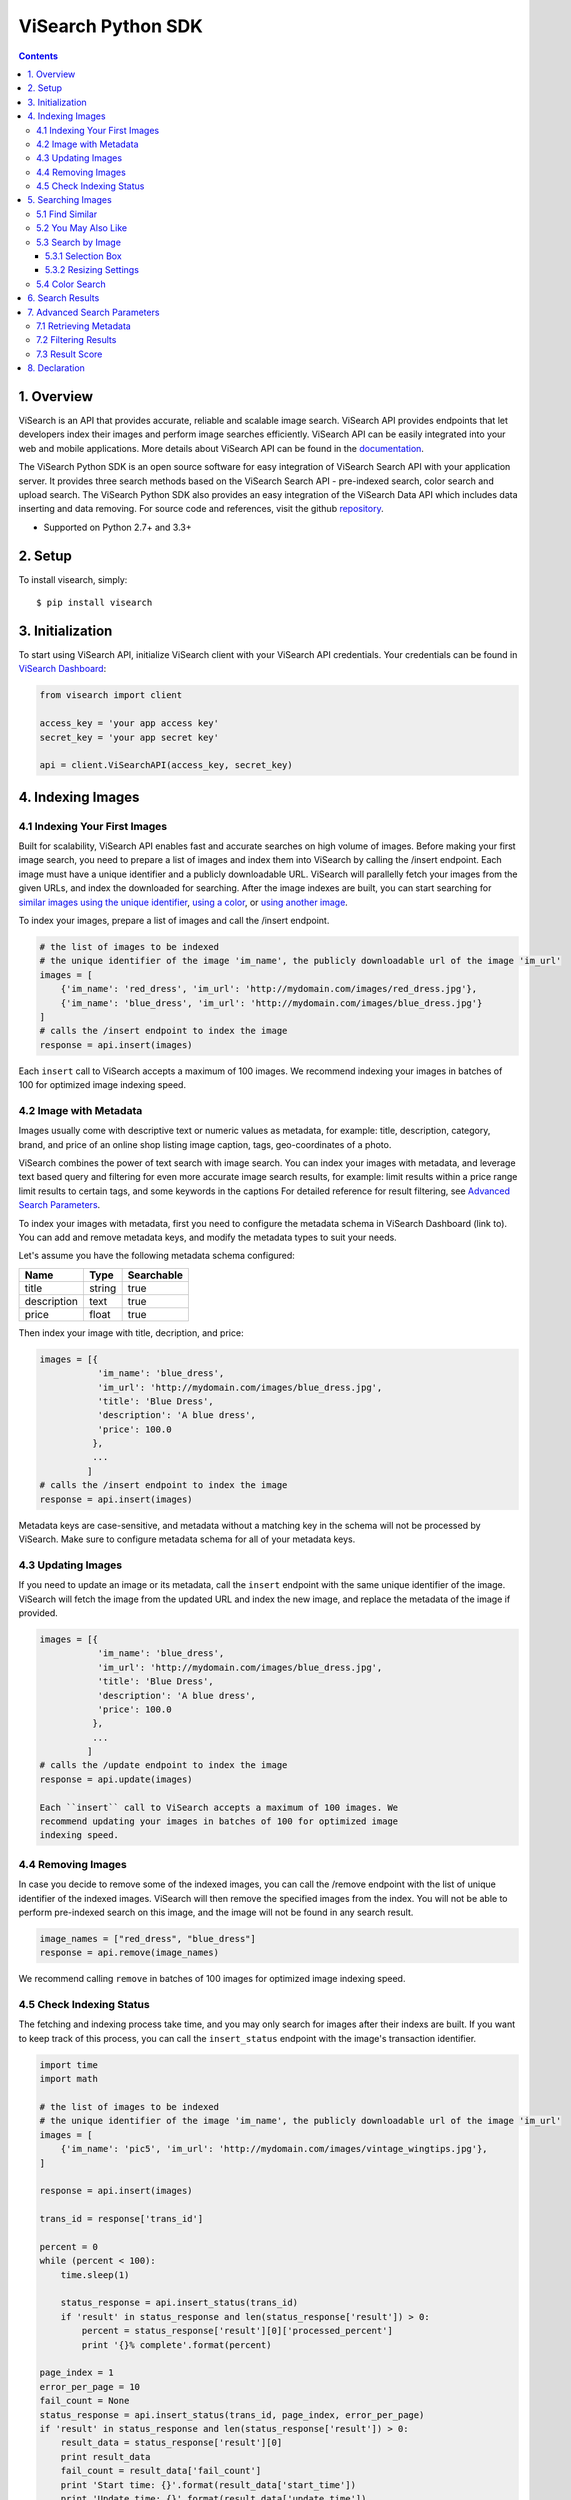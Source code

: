 ViSearch Python SDK
===================

.. image:: https://travis-ci.org/visenze/visearch-sdk-python.svg
        :target: https://travis-ci.org/visenze/visearch-sdk-python

.. image:: https://img.shields.io/pypi/v/visearch.svg
        :target: https://pypi.python.org/pypi/visearch

.. contents::

1. Overview
-----------

ViSearch is an API that provides accurate, reliable and scalable image
search. ViSearch API provides endpoints that let developers index their
images and perform image searches efficiently. ViSearch API can be
easily integrated into your web and mobile applications. More details
about ViSearch API can be found in the
`documentation <http://www.visenze.com/docs/overview/introduction>`__.

The ViSearch Python SDK is an open source software for easy integration
of ViSearch Search API with your application server. It provides three
search methods based on the ViSearch Search API - pre-indexed search,
color search and upload search. The ViSearch Python SDK also provides an
easy integration of the ViSearch Data API which includes data inserting
and data removing. For source code and references, visit the github
`repository <https://github.com/visenze/visearch-sdk-python>`__.

* Supported on Python 2.7+ and 3.3+

2. Setup
--------

To install visearch, simply:

::

    $ pip install visearch

3. Initialization
-----------------

To start using ViSearch API, initialize ViSearch client with your
ViSearch API credentials. Your credentials can be found in `ViSearch
Dashboard <https://dashboard.visenze.com>`__:

.. code:: python


    from visearch import client

    access_key = 'your app access key'
    secret_key = 'your app secret key'

    api = client.ViSearchAPI(access_key, secret_key)

4. Indexing Images
------------------

4.1 Indexing Your First Images
~~~~~~~~~~~~~~~~~~~~~~~~~~~~~~

Built for scalability, ViSearch API enables fast and accurate searches
on high volume of images. Before making your first image search, you
need to prepare a list of images and index them into ViSearch by calling
the /insert endpoint. Each image must have a unique identifier and a
publicly downloadable URL. ViSearch will parallelly fetch your images
from the given URLs, and index the downloaded for searching. After the
image indexes are built, you can start searching for `similar images
using the unique
identifier <https://github.com/visenze/visearch-sdk-python#pre-indexed-search>`__,
`using a
color <https://github.com/visenze/visearch-sdk-python#color-search>`__,
or `using another
image <https://github.com/visenze/visearch-sdk-python#upload-search>`__.

To index your images, prepare a list of images and call the /insert
endpoint.

.. code:: python

    # the list of images to be indexed
    # the unique identifier of the image 'im_name', the publicly downloadable url of the image 'im_url'
    images = [
        {'im_name': 'red_dress', 'im_url': 'http://mydomain.com/images/red_dress.jpg'},
        {'im_name': 'blue_dress', 'im_url': 'http://mydomain.com/images/blue_dress.jpg'}
    ]
    # calls the /insert endpoint to index the image
    response = api.insert(images)

Each ``insert`` call to ViSearch accepts a maximum of 100 images. We recommend indexing your images in batches of 100 for optimized image indexing speed.

4.2 Image with Metadata
~~~~~~~~~~~~~~~~~~~~~~~

Images usually come with descriptive text or numeric values as metadata,
for example: title, description, category, brand, and price of an online
shop listing image caption, tags, geo-coordinates of a photo.

ViSearch combines the power of text search with image search. You can
index your images with metadata, and leverage text based query and
filtering for even more accurate image search results, for example:
limit results within a price range limit results to certain tags, and
some keywords in the captions For detailed reference for result
filtering, see `Advanced Search
Parameters <https://github.com/visenze/visearch-sdk-python#advanced-search-parameters>`__.

To index your images with metadata, first you need to configure the
metadata schema in ViSearch Dashboard (link to). You can add and remove
metadata keys, and modify the metadata types to suit your needs.

Let's assume you have the following metadata schema configured:

+---------------+----------+--------------+
| Name          | Type     | Searchable   |
+===============+==========+==============+
| title         | string   | true         |
+---------------+----------+--------------+
| description   | text     | true         |
+---------------+----------+--------------+
| price         | float    | true         |
+---------------+----------+--------------+

Then index your image with title, decription, and price:

.. code:: python

    images = [{
               'im_name': 'blue_dress',
               'im_url': 'http://mydomain.com/images/blue_dress.jpg',
               'title': 'Blue Dress',
               'description': 'A blue dress',
               'price': 100.0
              },
              ...
             ]
    # calls the /insert endpoint to index the image
    response = api.insert(images)

Metadata keys are case-sensitive, and metadata without a matching key in
the schema will not be processed by ViSearch. Make sure to configure
metadata schema for all of your metadata keys.

4.3 Updating Images
~~~~~~~~~~~~~~~~~~~

If you need to update an image or its metadata, call the ``insert``
endpoint with the same unique identifier of the image. ViSearch will
fetch the image from the updated URL and index the new image, and
replace the metadata of the image if provided.

.. code:: python

    images = [{
               'im_name': 'blue_dress',
               'im_url': 'http://mydomain.com/images/blue_dress.jpg',
               'title': 'Blue Dress',
               'description': 'A blue dress',
               'price': 100.0
              },
              ...
             ]
    # calls the /update endpoint to index the image
    response = api.update(images)

    Each ``insert`` call to ViSearch accepts a maximum of 100 images. We
    recommend updating your images in batches of 100 for optimized image
    indexing speed.

4.4 Removing Images
~~~~~~~~~~~~~~~~~~~

In case you decide to remove some of the indexed images, you can call
the /remove endpoint with the list of unique identifier of the indexed
images. ViSearch will then remove the specified images from the index.
You will not be able to perform pre-indexed search on this image, and
the image will not be found in any search result.

.. code:: python

    image_names = ["red_dress", "blue_dress"]
    response = api.remove(image_names)

We recommend calling ``remove`` in batches of 100 images for optimized image indexing speed.

4.5 Check Indexing Status
~~~~~~~~~~~~~~~~~~~~~~~~~~

The fetching and indexing process take time, and you may only search for
images after their indexs are built. If you want to keep track of this
process, you can call the ``insert_status`` endpoint with the image's
transaction identifier.


.. code:: python

    import time
    import math

    # the list of images to be indexed
    # the unique identifier of the image 'im_name', the publicly downloadable url of the image 'im_url'
    images = [
        {'im_name': 'pic5', 'im_url': 'http://mydomain.com/images/vintage_wingtips.jpg'},
    ]

    response = api.insert(images)

    trans_id = response['trans_id']

    percent = 0
    while (percent < 100):
        time.sleep(1)

        status_response = api.insert_status(trans_id)
        if 'result' in status_response and len(status_response['result']) > 0:
            percent = status_response['result'][0]['processed_percent']
            print '{}% complete'.format(percent)

    page_index = 1
    error_per_page = 10
    fail_count = None
    status_response = api.insert_status(trans_id, page_index, error_per_page)
    if 'result' in status_response and len(status_response['result']) > 0:
        result_data = status_response['result'][0]
        print result_data
        fail_count = result_data['fail_count']
        print 'Start time: {}'.format(result_data['start_time'])
        print 'Update time: {}'.format(result_data['update_time'])
        print "{} insertions with {} succeed and {} fail".format(
            result_data['total'],
            result_data['success_count'],
            result_data['fail_count']
            )

    if fail_count > 0:
        result_data = status_response['result'][0]
        error_limit = result_data['error_limit']
        total_page_number = int(math.ceil(float(fail_count) / error_limit))
        for i in range(total_page_number):
            page_index = i + 1
            status_response = api.insert_status(trans_id, page_index, error_per_page)
            error_list = status_response['result'][0]['error_list']
            for error in error_list:
                print "failure at page {} with error message {}".format(
                    page_index,
                    error)

5. Searching Images
-------------------

5.1 Find Similar
~~~~~~~~~~~~~~~~~~~~~~

**Find similar** solution is to search for visually similar images in the
 image database giving an indexed image’s unique identifier (im_name).

.. code:: python

    response = api.search("blue_dress")


5.2 You May Also Like
~~~~~~~~~~~~~~~~~~~~~~
**You may also like** solution is to provide a list of recommended items from
the indexed image database based on customizable rules giving an indexed
image’s unique identifier (im_name).


5.3 Search by Image
~~~~~~~~~~~~~~~~~

**Search by image** solution is to search similar images by uploading an image
or providing an image url.

* Using an image from a local file path:

.. code:: python

    image_path = 'blue_dress.jpg'
    response = api.uploadsearch(image_path=image_path)

* Using image url:

.. code:: python

    image_url = 'http://mydomain.com/images/red_dress.jpg'
    response = api.uploadsearch(image_url=image_url)

5.3.1 Selection Box
^^^^^^^^^^^^^^^^^^^

If the object you wish to search for takes up only a small portion of
your image, or other irrelevant objects exists in the same image,
chances are the search result could become inaccurate. Use the Box
parameter to refine the search area of the image to improve accuracy.
Noted that the box coordinated is setted with respect to the original
size of the image passed, it will be automatically scaled to fit the
resized image for uploading:

.. code:: python

    image_url = 'http://mydomain.com/images/red_dress.jpg'
    box = (0,0,10,10)
    response = api.uploadsearch(image_url=image_url, box=box)

5.3.2 Resizing Settings
^^^^^^^^^^^^^^^^^^^^^^^

When performing upload search, you might experience increasing search
latency with increasing image file sizes. This is due to the increased
time transferring your images to the ViSearch server, and the increased
time for processing larger image files in ViSearch.

To reduce upload search latency, by default the ``uploadSearch`` method
makes a copy of your image file if both of the image dimensions exceed
512 pixels, and resizes the copy to dimensions not exceeding 512x512
pixels. This is the optimized size to lower search latency while not
sacrificing search accuracy for general use cases:

.. code:: python

    # client.uploadSearch(params) is equivalent to using STANDARD resize settings, 512x512 and jpeg 75 quality
    image_path = 'blue_dress.jpg'
    response = api.uploadsearch(image_path=image_path, resize='STANDARD')

If your image contains fine details such as textile patterns and
textures, use the HIGH resize settings to get better search results:

.. code:: python

    # for images with fine details, use HIGH resize settings 1024x1024 and jpeg 75 quality
    image_path = 'blue_dress.jpg'
    response = api.uploadsearch(image_path=image_path, resize='HIGH')

Or provide customized resize settings:

.. code:: python

    # using customized resize settings 800x800 and jpeg 80 quality
    image_path = 'blue_dress.jpg'
    response = api.uploadsearch(image_path=image_path, resize=(800, 800, 80))


5.4 Color Search
~~~~~~~~~~~~~~~~

**Search by color** solution is to search images with similar color by
providing a color code. The color code should be in Hexadecimal and passed
to the colorsearch service.

.. code:: python

    response = api.colorsearch("fa4d4d")


6. Search Results
-----------------

ViSearch returns a maximum number of 1000 most relevant image search
results. You can provide pagination parameters to control the paging of
the image search results.

Pagination parameters:

+---------+-----------+----------------------------------------------------------------------------------------------------+
| Name    | Type      | Description                                                                                        |
+=========+===========+====================================================================================================+
| page    | Integer   | Optional parameter to specify the page of results. The first page of result is 1. Defaults to 1.   |
+---------+-----------+----------------------------------------------------------------------------------------------------+
| limit   | Integer   | Optional parameter to specify the result per page limit. Defaults to 10.                           |
+---------+-----------+----------------------------------------------------------------------------------------------------+

.. code:: python

    page = 1
    limit = 25
    response = api.uploadsearch(image_url=image_url, page=page, limit=limit)

7. Advanced Search Parameters
-----------------------------

7.1 Retrieving Metadata
~~~~~~~~~~~~~~~~~~~~~~~

To retrieve metadata of your image results, provide the list (or tuple)
of metadata keys for the metadata value to be returned in the ``fl``
(field list) property:

.. code:: python

    fl = ["price", "brand", "title", "im_url"]  #, or fl = ("price", "brand", "title", "im_url")
    response = api.uploadsearch(image_url=image_url, fl=fl)

Only metadata of type string, int, and float can be retrieved from ViSearch. Metadata of type text is not available for retrieval.

7.2 Filtering Results
~~~~~~~~~~~~~~~~~~~~~

To filter search results based on metadata values, provide a dict of
metadata key to filter value in the ``fq`` (filter query) property:

.. code:: python

    fq = {"im_cate": "bags", "price": "10,199"}
    response = api.uploadsearch(image_url=image_url, fq=fq)

Querying syntax for each metadata type is listed in the following table:

=======    ======
Type        FQ
=======    ======
string      Metadata value must be exactly matched with the query value, e.g. "Vintage Wingtips" would not match "vintage wingtips" or "vintage"
text        Metadata value will be indexed using full-text-search engine and supports fuzzy text matching, e.g. "A pair of high quality leather wingtips" would match any word in the phrase
int         Metadata value can be either: (1) exactly matched with the query value; (2) matched with a ranged query minValue,maxValue, e.g. int value 1, 99, and 199 would match ranged query 0,199 but would not match ranged query 200,300
float       Metadata value can be either: (1) exactly matched with the query value; (2) matched with a ranged query minValue,maxValue, e.g. float value 1.0, 99.99, and 199.99 would match ranged query 0.0,199.99 but would not match ranged query 200.0,300.0
=======    ======


7.3 Result Score
~~~~~~~~~~~~~~~~

ViSearch image search results are ranked in descending order i.e. from
the highest scores to the lowest, ranging from 1.0 to 0.0. By default,
the score for each image result is not returned. You can turn on the
**boolean** ``score`` property to retrieve the scores for each image
result:

.. code:: python

    score = True
    response = api.uploadsearch(image_url=image_url, score=score)

If you need to restrict search results from a minimum score to a maximum
score, specify the ``score_min`` and/or ``score_max`` parameters:

+--------------+---------+--------------------------------------------------------+
| Name         | Type    | Description                                            |
+==============+=========+========================================================+
| score\_min   | Float   | Minimum score for the image results. Default is 0.0.   |
+--------------+---------+--------------------------------------------------------+
| score\_max   | Float   | Maximum score for the image results. Default is 1.0.   |
+--------------+---------+--------------------------------------------------------+

.. code:: python

    score_min = 0.5
    score_max = 0.8
    response = api.uploadsearch(image_url=image_url, score_max=score_max, score_min=score_min)

8. Declaration
--------------

-  The image upload.jpg included in the SDK is downloaded from
   http://pixabay.com/en/boots-shoes-pants-folded-fashion-690502/
